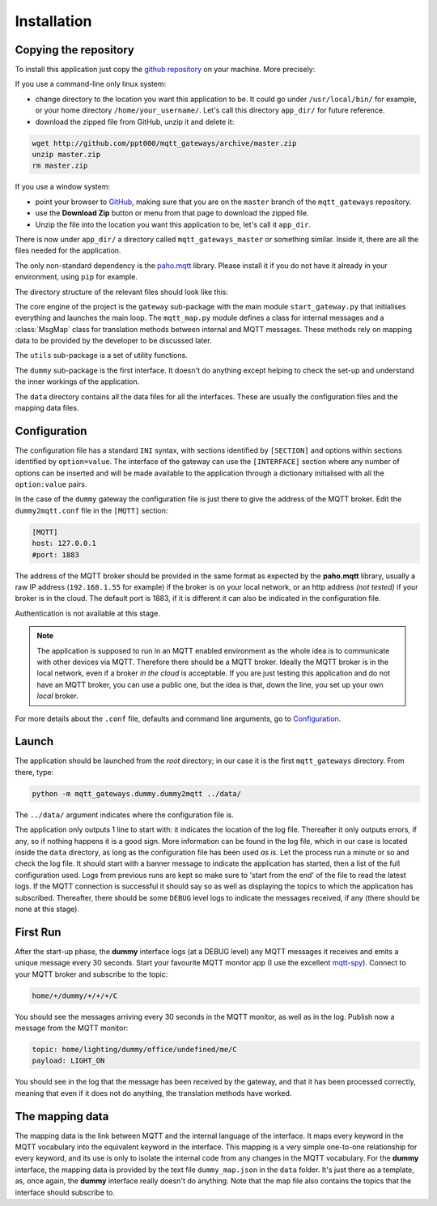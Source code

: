 Installation
============

Copying the repository
**********************

To install this application just copy the
`github repository <https://github.com/ppt000/mqtt_gateways>`_ on your machine.
More precisely:

If you use a command-line only linux system:

- change directory to the location you want this application to be.  It could go under ``/usr/local/bin/`` for example,
  or your home directory ``/home/your_username/``.  Let's call this directory ``app_dir/`` for future reference.

- download the zipped file from GitHub, unzip it and delete it:

.. code-block:: none

    wget http://github.com/ppt000/mqtt_gateways/archive/master.zip
    unzip master.zip
    rm master.zip

If you use a window system:

- point your browser to `GitHub <https://github.com/ppt000/mqtt_gateways/tree/master>`_,
  making sure that you are on the ``master`` branch of the ``mqtt_gateways`` repository.

- use the **Download Zip** button or menu from that page to download the zipped file.

- Unzip the file into the location you want this application to be, let's call it ``app_dir``.

There is now under ``app_dir/`` a directory called ``mqtt_gateways_master`` or something similar.
Inside it, there are all the files needed for the application.

The only non-standard dependency is the `paho.mqtt <https://pypi.python.org/pypi/paho-mqtt>`_ library.
Please install it if you do not have it already in your environment, using ``pip`` for example.

The directory structure of the relevant files should look like this:

.. image:: directory_tree.png
   :scale: 80%
   :align: center

The core engine of the project is the ``gateway`` sub-package with
the main module ``start_gateway.py``
that initialises everything and launches the main loop.
The ``mqtt_map.py`` module defines a class for internal messages
and a :class:`MsgMap` class for translation methods between internal
and MQTT messages.
These methods rely on mapping data to be provided by the developer
to be discussed later.

The ``utils`` sub-package is a set of utility functions.

The ``dummy`` sub-package is the first interface.
It doesn't do anything except helping to check the set-up
and understand the inner workings of the application.

The ``data`` directory contains all the data files for all the interfaces.
These are usually the configuration files and the mapping data files.

Configuration
*************

The configuration file has a standard ``INI`` syntax,
with sections identified by ``[SECTION]`` and options within sections identified by ``option=value``.
The interface of the gateway can use the ``[INTERFACE]`` section
where any number of options can be inserted and will be made available to the application
through a dictionary initialised with all the ``option:value`` pairs.

In the case of the ``dummy`` gateway the configuration file is just
there to give the address of the MQTT broker.
Edit the ``dummy2mqtt.conf`` file in the ``[MQTT]`` section:

.. code-block:: none

	[MQTT]
	host: 127.0.0.1
	#port: 1883

The address of the MQTT broker should be provided in the same format
as expected by the **paho.mqtt** library, usually a raw IP address
(``192.168.1.55`` for example) if the broker is on your local network,
or an http address *(not tested)* if your broker is in the cloud.
The default port is 1883, if it is different it can also be indicated
in the configuration file.

Authentication is not available at this stage.

.. note::
  The application is supposed to run in an MQTT enabled environment as the whole idea is
  to communicate with other devices via MQTT. Therefore there should be a MQTT broker.
  Ideally the MQTT broker is in the local network, even if a broker *in the cloud* is
  acceptable.  If you are just testing this application and do not have an MQTT broker,
  you can use a public one, but the idea is that, down the line, you set up your own
  *local* broker.

For more details about the ``.conf`` file, defaults and command line arguments,
go to `Configuration <configuration.html>`_.

Launch
******

The application should be launched from the *root* directory;
in our case it is the first ``mqtt_gateways`` directory.
From there, type:

.. code-block:: none

	python -m mqtt_gateways.dummy.dummy2mqtt ../data/

The ``../data/`` argument indicates where the configuration file is.

The application only outputs 1 line to start with:
it indicates the location of the log file.
Thereafter it only outputs errors, if any, so if nothing happens
it is a good sign.  More information can be found in the log file,
which in our case is located inside the ``data`` directory, as long
as the configuration file has been used *as is*.
Let the process run a minute or so and check the log file.
It should start with a banner
message to indicate the application has started, then a list of the
full configuration used.  Logs from previous runs are kept so make sure
to 'start from the end' of the file to read the latest logs.
If the MQTT connection is successful it should say so as well as
displaying the topics to which the application has subscribed.
Thereafter, there should be some ``DEBUG`` level logs to indicate
the messages received, if any (there should be none at this stage).

First Run
*********

After the start-up phase, the **dummy** interface logs (at a DEBUG level)
any MQTT messages it receives and emits a unique message every 30 seconds.
Start your favourite MQTT monitor app (I use the excellent
`mqtt-spy <https://kamilfb.github.io/mqtt-spy/>`_).
Connect to your MQTT broker and subscribe to the topic:

.. code-block:: none

	home/+/dummy/+/+/+/C

You should see the messages arriving every 30 seconds in the MQTT monitor,
as well as in the log.
Publish now a message from the MQTT monitor:

.. code-block:: none

	topic: home/lighting/dummy/office/undefined/me/C
	payload: LIGHT_ON

You should see in the log that the message has been received
by the gateway, and that it has been processed correctly, meaning that
even if it does not do anything, the translation methods have worked.

The mapping data
****************

The mapping data is the link between MQTT and the internal language of the interface.
It maps every keyword in the MQTT vocabulary into the equivalent keyword in the interface.
This mapping is a very simple one-to-one relationship for every keyword, and its use is only
to isolate the internal code from any changes in the MQTT vocabulary.
For the **dummy** interface, the mapping data is provided by the text file
``dummy_map.json`` in the ``data`` folder.  It's just there as a template, as,
once again, the **dummy** interface really doesn't do anything.
Note that the map file also contains the topics that the interface should
subscribe to.

.. For more details on (to be completed for running the app as a service).


.. the following section is removed for now
	Further Considerations
	**********************

	Other ways of installing this framework, as a library for example,
	might be implemented later if necessary.
	The ``setup.py`` file
	is only there for reference.  It has not been tested, but it seems that at least
	**readthedocs.org** is using it succesfully - it doesn't prove it works though.
	Posting the project on PyPI should come at a later stage.
